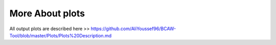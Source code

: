 **More About plots**
===========

All output plots are described here >> https://github.com/AliYoussef96/BCAW-Tool/blob/master/Plots/Plots%20Description.md
